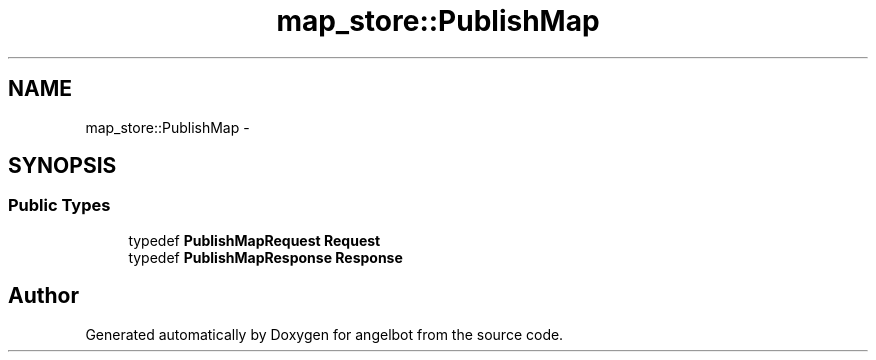 .TH "map_store::PublishMap" 3 "Sat Jul 9 2016" "angelbot" \" -*- nroff -*-
.ad l
.nh
.SH NAME
map_store::PublishMap \- 
.SH SYNOPSIS
.br
.PP
.SS "Public Types"

.in +1c
.ti -1c
.RI "typedef \fBPublishMapRequest\fP \fBRequest\fP"
.br
.ti -1c
.RI "typedef \fBPublishMapResponse\fP \fBResponse\fP"
.br
.in -1c

.SH "Author"
.PP 
Generated automatically by Doxygen for angelbot from the source code\&.
